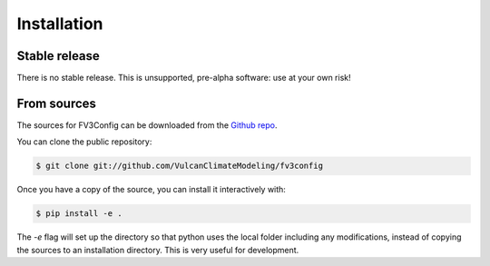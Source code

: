 .. highlight:: shell

============
Installation
============


Stable release
--------------

There is no stable release. This is unsupported, pre-alpha software: use at your own risk!

From sources
------------

The sources for FV3Config can be downloaded from the `Github repo`_.

You can clone the public repository:

.. code-block:: console

    $ git clone git://github.com/VulcanClimateModeling/fv3config

Once you have a copy of the source, you can install it interactively with:

.. code-block:: console

    $ pip install -e .

The `-e` flag will set up the directory so that python uses the local folder including
any modifications, instead of copying the sources to an installation directory. This
is very useful for development.

.. _Github repo: https://github.com/VulcanClimateModeling/fv3config
